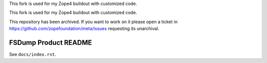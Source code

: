 .. caution:: 

This fork is used for my Zope4 buildout
with customized code.

This fork is used for my Zope4 buildout
with customized code.

This repository has been archived. If you want to work on it please open a ticket in https://github.com/zopefoundation/meta/issues requesting its unarchival.

FSDump Product README
=====================

See ``docs/index.rst``.
